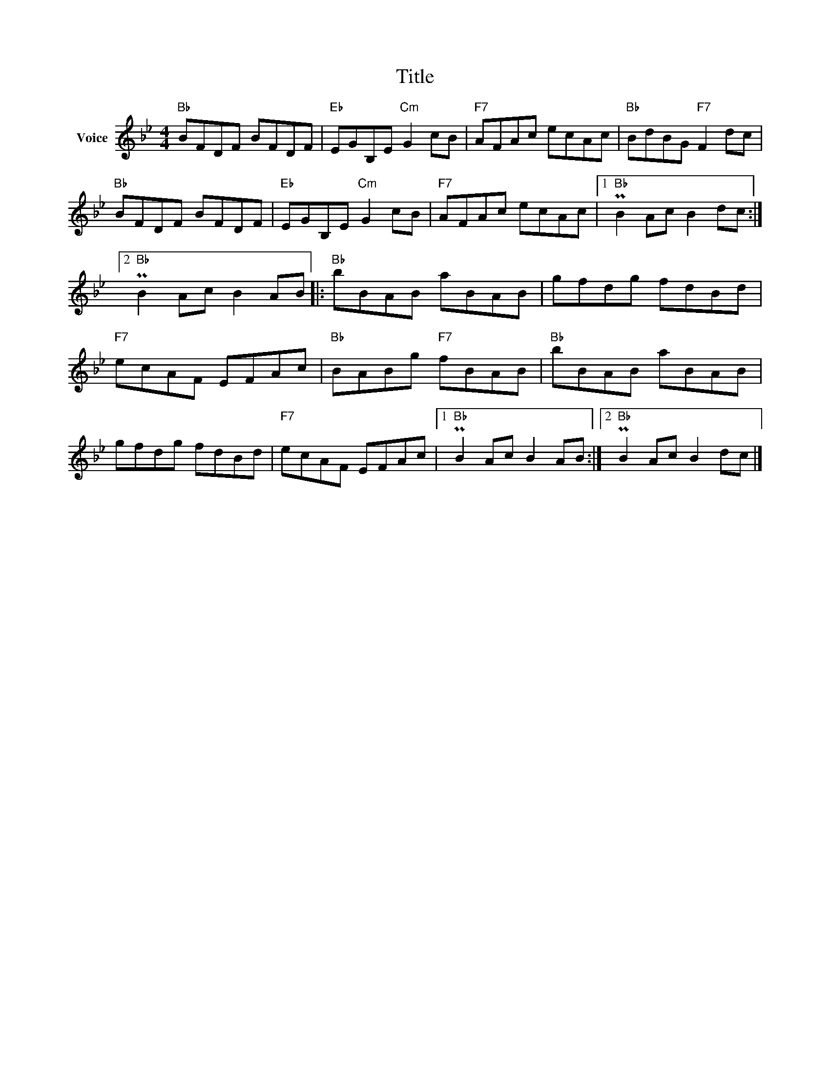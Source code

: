 X:1
T:Title
L:1/8
M:4/4
I:linebreak $
K:Bb
V:1 treble nm="Voice"
V:1
"Bb" BFDF BFDF |"Eb" EGB,E"Cm" G2 cB |"F7" AFAc ecAc |"Bb" BdBG"F7" F2 dc |"Bb" BFDF BFDF | %5
"Eb" EGB,E"Cm" G2 cB |"F7" AFAc ecAc |1"Bb" PB2 Ac B2 dc :|2"Bb" PB2 Ac B2 AB |:"Bb" bBAB aBAB | %10
 gfdg fdBd |"F7" ecAF EFAc |"Bb" BABg"F7" fBAB |"Bb" bBAB aBAB | gfdg fdBd |"F7" ecAF EFAc |1 %16
"Bb" PB2 Ac B2 AB :|2"Bb" PB2 Ac B2 dc |] %18
